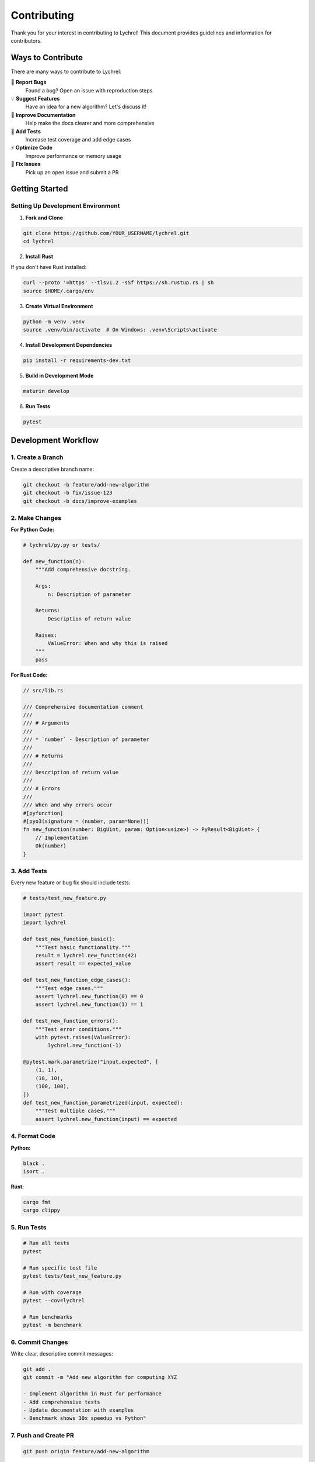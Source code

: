 Contributing
============

Thank you for your interest in contributing to Lychrel! This document provides
guidelines and information for contributors.

Ways to Contribute
------------------

There are many ways to contribute to Lychrel:

🐛 **Report Bugs**
   Found a bug? Open an issue with reproduction steps

💡 **Suggest Features**
   Have an idea for a new algorithm? Let's discuss it!

📖 **Improve Documentation**
   Help make the docs clearer and more comprehensive

🧪 **Add Tests**
   Increase test coverage and add edge cases

⚡ **Optimize Code**
   Improve performance or memory usage

🔧 **Fix Issues**
   Pick up an open issue and submit a PR

Getting Started
---------------

Setting Up Development Environment
~~~~~~~~~~~~~~~~~~~~~~~~~~~~~~~~~~~

1. **Fork and Clone**

.. code-block:: console

   git clone https://github.com/YOUR_USERNAME/lychrel.git
   cd lychrel

2. **Install Rust**

If you don't have Rust installed:

.. code-block:: console

   curl --proto '=https' --tlsv1.2 -sSf https://sh.rustup.rs | sh
   source $HOME/.cargo/env

3. **Create Virtual Environment**

.. code-block:: console

   python -m venv .venv
   source .venv/bin/activate  # On Windows: .venv\Scripts\activate

4. **Install Development Dependencies**

.. code-block:: console

   pip install -r requirements-dev.txt

5. **Build in Development Mode**

.. code-block:: console

   maturin develop

6. **Run Tests**

.. code-block:: console

   pytest

Development Workflow
--------------------

1. Create a Branch
~~~~~~~~~~~~~~~~~~

Create a descriptive branch name:

.. code-block:: console

   git checkout -b feature/add-new-algorithm
   git checkout -b fix/issue-123
   git checkout -b docs/improve-examples

2. Make Changes
~~~~~~~~~~~~~~~

**For Python Code:**

.. code-block:: python

   # lychrel/py.py or tests/

   def new_function(n):
       """Add comprehensive docstring.

       Args:
           n: Description of parameter

       Returns:
           Description of return value

       Raises:
           ValueError: When and why this is raised
       """
       pass

**For Rust Code:**

.. code-block:: rust

   // src/lib.rs

   /// Comprehensive documentation comment
   ///
   /// # Arguments
   ///
   /// * `number` - Description of parameter
   ///
   /// # Returns
   ///
   /// Description of return value
   ///
   /// # Errors
   ///
   /// When and why errors occur
   #[pyfunction]
   #[pyo3(signature = (number, param=None))]
   fn new_function(number: BigUint, param: Option<usize>) -> PyResult<BigUint> {
       // Implementation
       Ok(number)
   }

3. Add Tests
~~~~~~~~~~~~

Every new feature or bug fix should include tests:

.. code-block:: python

   # tests/test_new_feature.py

   import pytest
   import lychrel

   def test_new_function_basic():
       """Test basic functionality."""
       result = lychrel.new_function(42)
       assert result == expected_value

   def test_new_function_edge_cases():
       """Test edge cases."""
       assert lychrel.new_function(0) == 0
       assert lychrel.new_function(1) == 1

   def test_new_function_errors():
       """Test error conditions."""
       with pytest.raises(ValueError):
           lychrel.new_function(-1)

   @pytest.mark.parametrize("input,expected", [
       (1, 1),
       (10, 10),
       (100, 100),
   ])
   def test_new_function_parametrized(input, expected):
       """Test multiple cases."""
       assert lychrel.new_function(input) == expected

4. Format Code
~~~~~~~~~~~~~~

**Python:**

.. code-block:: console

   black .
   isort .

**Rust:**

.. code-block:: console

   cargo fmt
   cargo clippy

5. Run Tests
~~~~~~~~~~~~

.. code-block:: console

   # Run all tests
   pytest

   # Run specific test file
   pytest tests/test_new_feature.py

   # Run with coverage
   pytest --cov=lychrel

   # Run benchmarks
   pytest -m benchmark

6. Commit Changes
~~~~~~~~~~~~~~~~~

Write clear, descriptive commit messages:

.. code-block:: console

   git add .
   git commit -m "Add new algorithm for computing XYZ

   - Implement algorithm in Rust for performance
   - Add comprehensive tests
   - Update documentation with examples
   - Benchmark shows 30x speedup vs Python"

7. Push and Create PR
~~~~~~~~~~~~~~~~~~~~~

.. code-block:: console

   git push origin feature/add-new-algorithm

Then open a Pull Request on GitHub with:

* Clear description of changes
* Link to related issue (if any)
* Screenshots or examples (if applicable)
* Checklist of completed items

Code Style Guidelines
---------------------

Python Code Style
~~~~~~~~~~~~~~~~~

* Follow **PEP 8**
* Use **type hints** where possible
* Line length: **79 characters** (enforced by black)
* Use **docstrings** for all public functions
* Prefer **explicit over implicit**

.. code-block:: python

   from typing import Optional, Tuple

   def example_function(number: int, max_iter: Optional[int] = None) -> Tuple[int, int]:
       """Short one-line summary.

       Longer description if needed. Explain what the function does,
       any important algorithms or edge cases.

       Args:
           number: The input number to process
           max_iter: Maximum iterations (default: None means use default)

       Returns:
           A tuple of (result, iterations)

       Raises:
           ValueError: If number is negative

       Example:
           >>> example_function(42)
           (84, 1)
       """
       if number < 0:
           raise ValueError("number must be non-negative")

       iterations = 0
       result = number * 2

       return result, iterations

Rust Code Style
~~~~~~~~~~~~~~~~

* Follow **Rust conventions**
* Use **cargo fmt** for formatting
* Run **cargo clippy** for lints
* Add **comprehensive documentation**
* Use **descriptive variable names**

.. code-block:: rust

   use pyo3::prelude::*;
   use num_bigint::BigUint;

   /// Compute something interesting with a number.
   ///
   /// This function implements the XYZ algorithm which...
   ///
   /// # Arguments
   ///
   /// * `number` - The input number
   /// * `max_iterations` - Maximum iterations (default: 10000)
   ///
   /// # Returns
   ///
   /// Returns a tuple of (result, iteration_count)
   ///
   /// # Errors
   ///
   /// Returns `PyValueError` if max iterations is reached
   ///
   /// # Example
   ///
   /// ```python
   /// import lychrel
   /// result, iters = lychrel.example_function(42)
   /// ```
   #[pyfunction]
   #[pyo3(signature = (number, max_iterations=None))]
   fn example_function(
       number: BigUint,
       max_iterations: Option<usize>,
   ) -> PyResult<(BigUint, usize)> {
       let max_iter = max_iterations.unwrap_or(10000);

       for iteration in 0..max_iter {
           // Implementation
           if some_condition {
               return Ok((result, iteration));
           }
       }

       Err(PyValueError::new_err("Maximum iterations reached"))
   }

Documentation Style
~~~~~~~~~~~~~~~~~~~

* Use **reStructuredText** for Sphinx docs
* Include **examples** for all features
* Add **mathematical notation** where helpful (using math directive)
* Provide **clear explanations** of algorithms
* Link to **external resources** (Wikipedia, papers, etc.)

Testing Guidelines
------------------

Test Coverage
~~~~~~~~~~~~~

* Aim for **>90% code coverage**
* Test **all public functions**
* Include **edge cases**
* Test **error conditions**
* Add **regression tests** for bug fixes

Test Organization
~~~~~~~~~~~~~~~~~

.. code-block:: text

   tests/
   ├── test_lychrel_numbers.py    # Lychrel-specific tests
   ├── test_fibonacci.py           # Fibonacci tests
   ├── test_kaprekar.py            # Kaprekar tests
   ├── test_collatz.py             # Collatz tests
   └── test_look_and_say.py        # Look-and-say tests

Writing Good Tests
~~~~~~~~~~~~~~~~~~

.. code-block:: python

   import pytest
   import lychrel

   class TestNewFeature:
       """Test suite for new feature."""

       def test_basic_functionality(self):
           """Test that basic usage works."""
           result = lychrel.new_function(42)
           assert result == expected_value

       def test_edge_case_zero(self):
           """Test behavior with zero."""
           result = lychrel.new_function(0)
           assert result == 0

       def test_edge_case_large_number(self):
           """Test with very large numbers."""
           large_num = 10**100
           result = lychrel.new_function(large_num)
           assert isinstance(result, int)

       def test_invalid_input(self):
           """Test that invalid input raises appropriate error."""
           with pytest.raises(ValueError, match="must be positive"):
               lychrel.new_function(-1)

       @pytest.mark.parametrize("input,expected", [
           (1, 1),
           (10, 10),
           (100, 100),
           (1000, 1000),
       ])
       def test_multiple_cases(self, input, expected):
           """Test multiple input/output pairs."""
           assert lychrel.new_function(input) == expected

Benchmark Tests
~~~~~~~~~~~~~~~

Add benchmarks to verify performance:

.. code-block:: python

   import pytest
   import lychrel
   import lychrel.py

   @pytest.mark.benchmark
   def test_performance_comparison():
       """Verify Rust implementation is faster than Python."""
       import time

       # Test input
       n = 89
       iterations = 1000

       # Rust version
       start = time.perf_counter()
       for _ in range(iterations):
           lychrel.new_function(n)
       rust_time = time.perf_counter() - start

       # Python version
       start = time.perf_counter()
       for _ in range(iterations):
           lychrel.py.new_function(n)
       python_time = time.perf_counter() - start

       # Rust should be faster
       assert python_time > rust_time

Pull Request Checklist
----------------------

Before submitting a PR, ensure:

☑ Code follows style guidelines (black, isort, cargo fmt, clippy)

☑ All tests pass locally

☑ New tests added for new functionality

☑ Documentation updated (docstrings, RST files)

☑ CHANGELOG updated (if applicable)

☑ No unnecessary changes (keep PR focused)

☑ Commit messages are clear and descriptive

☑ PR description explains what and why

☑ Linked to related issue (if applicable)

Review Process
--------------

1. **Automated Checks**: CI will run tests, linting, and coverage
2. **Code Review**: Maintainers will review your code
3. **Feedback**: Address any requested changes
4. **Approval**: Once approved, your PR will be merged
5. **Release**: Changes will be included in the next release

Be patient and responsive to feedback. All contributions are appreciated!

Adding New Algorithms
---------------------

If you want to add a new algorithm:

1. **Open an Issue First**

   Discuss the algorithm, its use cases, and API design

2. **Implement in Rust**

   Add function to ``src/lib.rs`` with PyO3 bindings

3. **Add Python Reference**

   Add pure Python version to ``lychrel/py.py`` for testing

4. **Write Comprehensive Tests**

   Include unit tests, integration tests, and benchmarks

5. **Document Thoroughly**

   * Add docstrings to functions
   * Create or update RST documentation
   * Add examples to usage guide
   * Update README.md

6. **Update Module Export**

   Add function to module's ``__all__`` list

Example PR Structure
~~~~~~~~~~~~~~~~~~~~

.. code-block:: text

   Add Euler's Totient Function

   Implements Euler's totient function φ(n) which counts the positive
   integers up to n that are relatively prime to n.

   Changes:
   - Add totient() function in Rust (src/lib.rs)
   - Add Python reference implementation (lychrel/py.py)
   - Add comprehensive tests (tests/test_totient.py)
   - Add documentation (docs/source/algorithms.rst)
   - Update README with example
   - Benchmark shows 35x speedup vs Python

   Closes #123

Community Guidelines
--------------------

* **Be respectful** and professional
* **Be patient** with reviewers and other contributors
* **Be constructive** in code reviews
* **Be helpful** to other contributors
* **Be open** to feedback and suggestions

Code of Conduct
~~~~~~~~~~~~~~~

We follow the `Python Community Code of Conduct <https://www.python.org/psf/conduct/>`_.
In summary:

* Be welcoming and inclusive
* Be respectful of differing viewpoints
* Accept constructive criticism gracefully
* Focus on what is best for the community
* Show empathy towards others

Questions?
----------

* **GitHub Issues**: For bug reports and feature requests
* **GitHub Discussions**: For questions and general discussion
* **Email**: sanfra90@gmail.com for private inquiries

Thank You!
----------

Thank you for contributing to Lychrel! Every contribution, no matter how small,
helps make the project better for everyone.

Happy coding! 🚀
